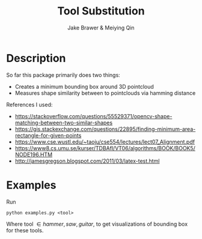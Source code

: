 #+TITLE:     Tool Substitution 
#+AUTHOR:    Jake Brawer & Meiying Qin

* Description 
  So far this package primarily does two things:
   - Creates a minimum bounding box around 3D pointcloud
   - Measures shape similarity between to pointclouds via hamming distance
     
  References I used:
  
   - https://stackoverflow.com/questions/55529371/opencv-shape-matching-between-two-similar-shapes
   - https://gis.stackexchange.com/questions/22895/finding-minimum-area-rectangle-for-given-points
   - https://www.cse.wustl.edu/~taoju/cse554/lectures/lect07_Alignment.pdf
   - https://www8.cs.umu.se/kurser/TDBAfl/VT06/algorithms/BOOK/BOOK5/NODE196.HTM
   - http://jamesgregson.blogspot.com/2011/03/latex-test.html
  
* Examples
  
Run

#+BEGIN_SRC shell
 python examples.py <tool>
#+END_SRC

Where tool \in {hammer, saw, guitar}, to get visualizations of bounding box for these tools.


